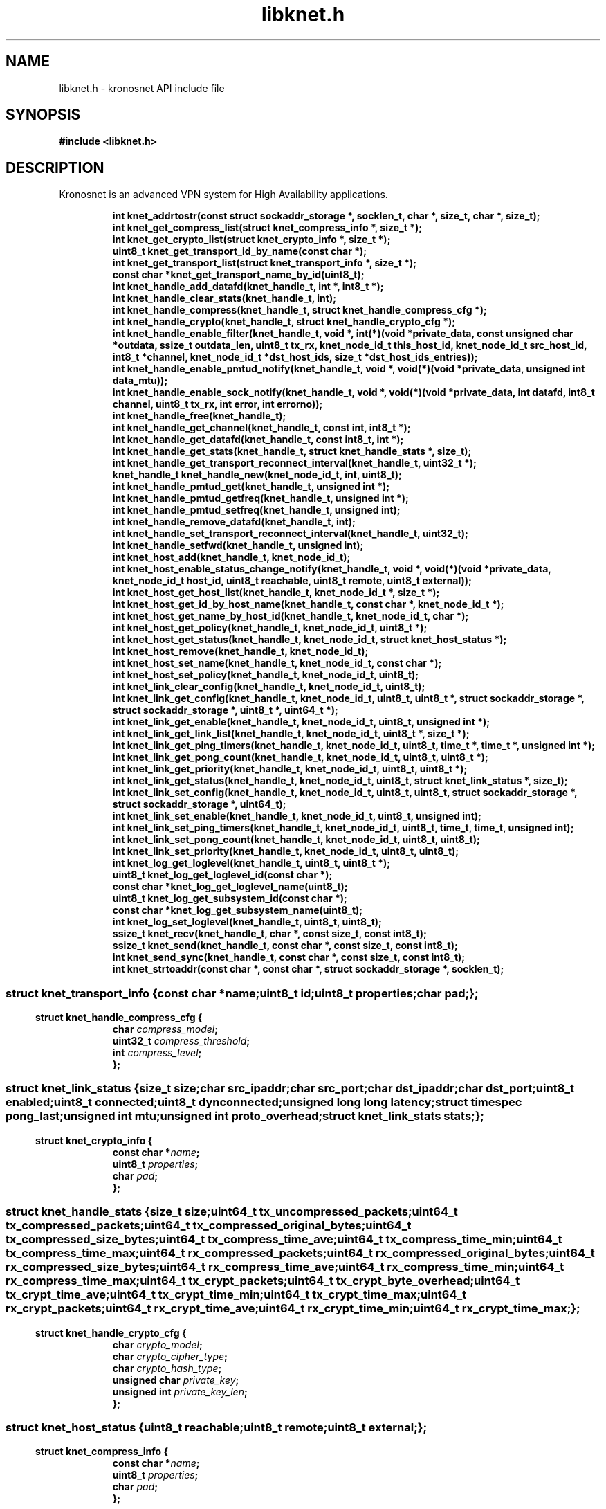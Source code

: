 .\" File automatically generated by doxy2man0.2
.\" Generation date: Thu Nov 23 2017
.TH libknet.h 3 2017-11-23 "kronosnet" "Kronosnet Programmer's Manual"
.SH "NAME"
libknet.h \- kronosnet API include file
.SH SYNOPSIS
.nf
.B #include <libknet.h>
.fi
.SH DESCRIPTION
.PP 
Kronosnet is an advanced VPN system for High Availability applications. 
.PP
.sp
.RS
.nf
\fB
int           knet_addrtostr(const struct sockaddr_storage *, socklen_t, char *, size_t, char *, size_t);
int           knet_get_compress_list(struct knet_compress_info *, size_t *);
int           knet_get_crypto_list(struct knet_crypto_info *, size_t *);
uint8_t       knet_get_transport_id_by_name(const char *);
int           knet_get_transport_list(struct knet_transport_info *, size_t *);
const char   *knet_get_transport_name_by_id(uint8_t);
int           knet_handle_add_datafd(knet_handle_t, int *, int8_t *);
int           knet_handle_clear_stats(knet_handle_t, int);
int           knet_handle_compress(knet_handle_t, struct knet_handle_compress_cfg *);
int           knet_handle_crypto(knet_handle_t, struct knet_handle_crypto_cfg *);
int           knet_handle_enable_filter(knet_handle_t, void *, int(*)(void *private_data, const unsigned char *outdata, ssize_t outdata_len, uint8_t tx_rx, knet_node_id_t this_host_id, knet_node_id_t src_host_id, int8_t *channel, knet_node_id_t *dst_host_ids, size_t *dst_host_ids_entries));
int           knet_handle_enable_pmtud_notify(knet_handle_t, void *, void(*)(void *private_data, unsigned int data_mtu));
int           knet_handle_enable_sock_notify(knet_handle_t, void *, void(*)(void *private_data, int datafd, int8_t channel, uint8_t tx_rx, int error, int errorno));
int           knet_handle_free(knet_handle_t);
int           knet_handle_get_channel(knet_handle_t, const int, int8_t *);
int           knet_handle_get_datafd(knet_handle_t, const int8_t, int *);
int           knet_handle_get_stats(knet_handle_t, struct knet_handle_stats *, size_t);
int           knet_handle_get_transport_reconnect_interval(knet_handle_t, uint32_t *);
knet_handle_t knet_handle_new(knet_node_id_t, int, uint8_t);
int           knet_handle_pmtud_get(knet_handle_t, unsigned int *);
int           knet_handle_pmtud_getfreq(knet_handle_t, unsigned int *);
int           knet_handle_pmtud_setfreq(knet_handle_t, unsigned int);
int           knet_handle_remove_datafd(knet_handle_t, int);
int           knet_handle_set_transport_reconnect_interval(knet_handle_t, uint32_t);
int           knet_handle_setfwd(knet_handle_t, unsigned int);
int           knet_host_add(knet_handle_t, knet_node_id_t);
int           knet_host_enable_status_change_notify(knet_handle_t, void *, void(*)(void *private_data, knet_node_id_t host_id, uint8_t reachable, uint8_t remote, uint8_t external));
int           knet_host_get_host_list(knet_handle_t, knet_node_id_t *, size_t *);
int           knet_host_get_id_by_host_name(knet_handle_t, const char *, knet_node_id_t *);
int           knet_host_get_name_by_host_id(knet_handle_t, knet_node_id_t, char *);
int           knet_host_get_policy(knet_handle_t, knet_node_id_t, uint8_t *);
int           knet_host_get_status(knet_handle_t, knet_node_id_t, struct knet_host_status *);
int           knet_host_remove(knet_handle_t, knet_node_id_t);
int           knet_host_set_name(knet_handle_t, knet_node_id_t, const char *);
int           knet_host_set_policy(knet_handle_t, knet_node_id_t, uint8_t);
int           knet_link_clear_config(knet_handle_t, knet_node_id_t, uint8_t);
int           knet_link_get_config(knet_handle_t, knet_node_id_t, uint8_t, uint8_t *, struct sockaddr_storage *, struct sockaddr_storage *, uint8_t *, uint64_t *);
int           knet_link_get_enable(knet_handle_t, knet_node_id_t, uint8_t, unsigned int *);
int           knet_link_get_link_list(knet_handle_t, knet_node_id_t, uint8_t *, size_t *);
int           knet_link_get_ping_timers(knet_handle_t, knet_node_id_t, uint8_t, time_t *, time_t *, unsigned int *);
int           knet_link_get_pong_count(knet_handle_t, knet_node_id_t, uint8_t, uint8_t *);
int           knet_link_get_priority(knet_handle_t, knet_node_id_t, uint8_t, uint8_t *);
int           knet_link_get_status(knet_handle_t, knet_node_id_t, uint8_t, struct knet_link_status *, size_t);
int           knet_link_set_config(knet_handle_t, knet_node_id_t, uint8_t, uint8_t, struct sockaddr_storage *, struct sockaddr_storage *, uint64_t);
int           knet_link_set_enable(knet_handle_t, knet_node_id_t, uint8_t, unsigned int);
int           knet_link_set_ping_timers(knet_handle_t, knet_node_id_t, uint8_t, time_t, time_t, unsigned int);
int           knet_link_set_pong_count(knet_handle_t, knet_node_id_t, uint8_t, uint8_t);
int           knet_link_set_priority(knet_handle_t, knet_node_id_t, uint8_t, uint8_t);
int           knet_log_get_loglevel(knet_handle_t, uint8_t, uint8_t *);
uint8_t       knet_log_get_loglevel_id(const char *);
const char   *knet_log_get_loglevel_name(uint8_t);
uint8_t       knet_log_get_subsystem_id(const char *);
const char   *knet_log_get_subsystem_name(uint8_t);
int           knet_log_set_loglevel(knet_handle_t, uint8_t, uint8_t);
ssize_t       knet_recv(knet_handle_t, char *, const size_t, const int8_t);
ssize_t       knet_send(knet_handle_t, const char *, const size_t, const int8_t);
int           knet_send_sync(knet_handle_t, const char *, const size_t, const int8_t);
int           knet_strtoaddr(const char *, const char *, struct sockaddr_storage *, socklen_t);
\fP
.fi
.RE
.SS ""
.PP
.sp
.sp
.RS
.nf
\fB
struct knet_transport_info {
  const char  *\fIname\fP;
  uint8_t      \fIid\fP;
  uint8_t      \fIproperties\fP;
  char         \fIpad\fP;
};
\fP
.fi
.RE
.SS ""
.PP
.sp
.sp
.RS
.nf
\fB
struct knet_handle_compress_cfg {
  char     \fIcompress_model\fP;
  uint32_t \fIcompress_threshold\fP;
  int      \fIcompress_level\fP;
};
\fP
.fi
.RE
.SS ""
.PP
.sp
.sp
.RS
.nf
\fB
struct knet_link_status {
  size_t                 \fIsize\fP;
  char                   \fIsrc_ipaddr\fP;
  char                   \fIsrc_port\fP;
  char                   \fIdst_ipaddr\fP;
  char                   \fIdst_port\fP;
  uint8_t                \fIenabled\fP;
  uint8_t                \fIconnected\fP;
  uint8_t                \fIdynconnected\fP;
  unsigned long long     \fIlatency\fP;
  struct timespec        \fIpong_last\fP;
  unsigned int           \fImtu\fP;
  unsigned int           \fIproto_overhead\fP;
  struct knet_link_stats \fIstats\fP;
};
\fP
.fi
.RE
.SS ""
.PP
.sp
.sp
.RS
.nf
\fB
struct knet_crypto_info {
  const char  *\fIname\fP;
  uint8_t      \fIproperties\fP;
  char         \fIpad\fP;
};
\fP
.fi
.RE
.SS ""
.PP
.sp
.sp
.RS
.nf
\fB
struct knet_handle_stats {
  size_t   \fIsize\fP;
  uint64_t \fItx_uncompressed_packets\fP;
  uint64_t \fItx_compressed_packets\fP;
  uint64_t \fItx_compressed_original_bytes\fP;
  uint64_t \fItx_compressed_size_bytes\fP;
  uint64_t \fItx_compress_time_ave\fP;
  uint64_t \fItx_compress_time_min\fP;
  uint64_t \fItx_compress_time_max\fP;
  uint64_t \fIrx_compressed_packets\fP;
  uint64_t \fIrx_compressed_original_bytes\fP;
  uint64_t \fIrx_compressed_size_bytes\fP;
  uint64_t \fIrx_compress_time_ave\fP;
  uint64_t \fIrx_compress_time_min\fP;
  uint64_t \fIrx_compress_time_max\fP;
  uint64_t \fItx_crypt_packets\fP;
  uint64_t \fItx_crypt_byte_overhead\fP;
  uint64_t \fItx_crypt_time_ave\fP;
  uint64_t \fItx_crypt_time_min\fP;
  uint64_t \fItx_crypt_time_max\fP;
  uint64_t \fIrx_crypt_packets\fP;
  uint64_t \fIrx_crypt_time_ave\fP;
  uint64_t \fIrx_crypt_time_min\fP;
  uint64_t \fIrx_crypt_time_max\fP;
};
\fP
.fi
.RE
.SS ""
.PP
.sp
.sp
.RS
.nf
\fB
struct knet_handle_crypto_cfg {
  char          \fIcrypto_model\fP;
  char          \fIcrypto_cipher_type\fP;
  char          \fIcrypto_hash_type\fP;
  unsigned char \fIprivate_key\fP;
  unsigned int  \fIprivate_key_len\fP;
};
\fP
.fi
.RE
.SS ""
.PP
.sp
.sp
.RS
.nf
\fB
struct knet_host_status {
  uint8_t  \fIreachable\fP;
  uint8_t  \fIremote\fP;
  uint8_t  \fIexternal\fP;
};
\fP
.fi
.RE
.SS ""
.PP
.sp
.sp
.RS
.nf
\fB
struct knet_compress_info {
  const char  *\fIname\fP;
  uint8_t      \fIproperties\fP;
  char         \fIpad\fP;
};
\fP
.fi
.RE
.SH SEE ALSO
.PP
.nh
.ad l
\fIknet_addrtostr\fP(3), \fIknet_get_compress_list\fP(3), \fIknet_get_crypto_list\fP(3), \fIknet_get_transport_id_by_name\fP(3), \fIknet_get_transport_list\fP(3), \fIknet_get_transport_name_by_id\fP(3), \fIknet_handle_add_datafd\fP(3), \fIknet_handle_clear_stats\fP(3), \fIknet_handle_compress\fP(3), \fIknet_handle_crypto\fP(3), \fIknet_handle_enable_filter\fP(3), \fIknet_handle_enable_pmtud_notify\fP(3), \fIknet_handle_enable_sock_notify\fP(3), \fIknet_handle_free\fP(3), \fIknet_handle_get_channel\fP(3), \fIknet_handle_get_datafd\fP(3), \fIknet_handle_get_stats\fP(3), \fIknet_handle_get_transport_reconnect_interval\fP(3), \fIknet_handle_new\fP(3), \fIknet_handle_pmtud_get\fP(3), \fIknet_handle_pmtud_getfreq\fP(3), \fIknet_handle_pmtud_setfreq\fP(3), \fIknet_handle_remove_datafd\fP(3), \fIknet_handle_set_transport_reconnect_interval\fP(3), \fIknet_handle_setfwd\fP(3), \fIknet_host_add\fP(3), \fIknet_host_enable_status_change_notify\fP(3), \fIknet_host_get_host_list\fP(3), \fIknet_host_get_id_by_host_name\fP(3), \fIknet_host_get_name_by_host_id\fP(3), \fIknet_host_get_policy\fP(3), \fIknet_host_get_status\fP(3), \fIknet_host_remove\fP(3), \fIknet_host_set_name\fP(3), \fIknet_host_set_policy\fP(3), \fIknet_link_clear_config\fP(3), \fIknet_link_get_config\fP(3), \fIknet_link_get_enable\fP(3), \fIknet_link_get_link_list\fP(3), \fIknet_link_get_ping_timers\fP(3), \fIknet_link_get_pong_count\fP(3), \fIknet_link_get_priority\fP(3), \fIknet_link_get_status\fP(3), \fIknet_link_set_config\fP(3), \fIknet_link_set_enable\fP(3), \fIknet_link_set_ping_timers\fP(3), \fIknet_link_set_pong_count\fP(3), \fIknet_link_set_priority\fP(3), \fIknet_log_get_loglevel\fP(3), \fIknet_log_get_loglevel_id\fP(3), \fIknet_log_get_loglevel_name\fP(3), \fIknet_log_get_subsystem_id\fP(3), \fIknet_log_get_subsystem_name\fP(3), \fIknet_log_set_loglevel\fP(3), \fIknet_recv\fP(3), \fIknet_send\fP(3), \fIknet_send_sync\fP(3), \fIknet_strtoaddr\fP(3)
.ad
.hy
.SH COPYRIGHT
.PP
Copyright (C) 2010-2017 Red Hat, Inc. All rights reserved.
